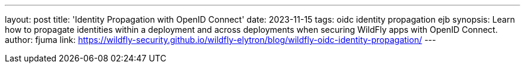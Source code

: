 ---
layout: post
title: 'Identity Propagation with OpenID Connect'
date: 2023-11-15
tags: oidc identity propagation ejb
synopsis: Learn how to propagate identities within a deployment and across deployments when securing WildFly apps with OpenID Connect.
author: fjuma
link: https://wildfly-security.github.io/wildfly-elytron/blog/wildfly-oidc-identity-propagation/
---
